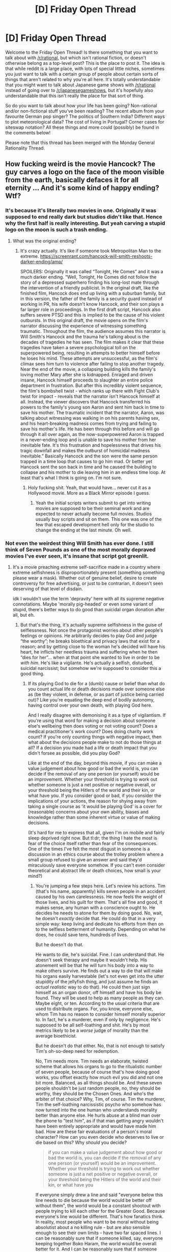 #+TITLE: [D] Friday Open Thread

* [D] Friday Open Thread
:PROPERTIES:
:Author: AutoModerator
:Score: 19
:DateUnix: 1609513211.0
:DateShort: 2021-Jan-01
:END:
Welcome to the Friday Open Thread! Is there something that you want to talk about with [[/r/rational]], but which isn't rational fiction, or doesn't otherwise belong as a top-level post? This is the place to post it. The idea is that while reddit is a large place, with lots of special little niches, sometimes you just want to talk with a certain group of people about certain sorts of things that aren't related to why you're all here. It's totally understandable that you might want to talk about Japanese game shows with [[/r/rational]] instead of going over to [[/r/japanesegameshows]], but it's hopefully also understandable that this isn't really the place for that sort of thing.

So do you want to talk about how your life has been going? Non-rational and/or non-fictional stuff you've been reading? The recent album from your favourite German pop singer? The politics of Southern India? Different ways to plot meteorological data? The cost of living in Portugal? Corner cases for siteswap notation? All these things and more could (possibly) be found in the comments below!

Please note that this thread has been merged with the Monday General Rationality Thread.


** How fucking weird is the movie Hancock? The guy carves a logo on the face of the moon visible from the earth, basically defaces it for all eternity ... And it's some kind of happy ending? Wtf?
:PROPERTIES:
:Author: GlueBoy
:Score: 16
:DateUnix: 1609523278.0
:DateShort: 2021-Jan-01
:END:

*** It's because it's literally two movies in one. Originally it was supposed to end really dark but studios didn't like that. Hence why the first half is really interesting. But yeah carving a stupid logo on the moon is such a trash ending.
:PROPERTIES:
:Author: DrMaridelMolotov
:Score: 10
:DateUnix: 1609533033.0
:DateShort: 2021-Jan-02
:END:

**** What was the original ending?
:PROPERTIES:
:Author: SimoneNonvelodico
:Score: 1
:DateUnix: 1609665964.0
:DateShort: 2021-Jan-03
:END:

***** It's crazy actually. It's like if someone took Metropolitan Man to the extreme. [[https://screenrant.com/hancock-will-smith-reshoots-darker-ending/amp/]]

SPOILERS: Originally it was called “Tonight, He Comes” and it was a much darker ending. “Well, Tonight, He Comes did not follow the story of a depressed superhero finding his long-lost mate through the intervention of a friendly publicist. In the original draft, like the finished film, Hancock does end up living with a suburban family, but in this version, the father of the family is a security guard instead of working in PR, his wife doesn't know Hancock, and their son plays a far larger role in proceedings. In the first draft script, Hancock also suffers severe PTSD and this is implied to be the cause of his violent outbursts. In this original draft, the movie opens on the film's narrator discussing the experience of witnessing something traumatic. Throughout the film, the audience assumes this narrator is Will Smith's Hancock and the trauma he's talking about is the decades of tragedies he has seen. The film makes it clear that these tragedies have taken a severe psychological toll on the superpowered being, resulting in attempts to better himself before he loses his mind. These attempts are unsuccessful, as the film's climax sees him turn to violence after failing to stop another tragedy. Near the end of the movie, a collapsing building kills the family's loving mother Mary after she is kidnapped. Enraged and driven insane, Hancock himself proceeds to slaughter an entire police department in frustration. But after this incredibly violent sequence, the film's bombshell twist - which ranks up there with Fight Club's twist for impact - reveals that the narrator isn't Hancock himself at all. Instead, the viewer discovers that Hancock transferred his powers to the family's young son Aaron and sent him back in time to save his mother. The traumatic incident that the narrator, Aaron, was talking about witnessing was walking in on his parents having sex, and his heart-breaking madness comes from trying and failing to save his mother's life. He has been through this before and will go through it all over again, as the now-superpowered Aaron is trapped in a never-ending loop and is unable to save his mother from her inevitable fate. It's this frustration and hopelessness that drives his tragic downfall and makes the outburst of homicidal madness inevitable.” Basically Hancock and the son were the same person trapped in a time loop that causes to go him mad. Or better yet Hancock sent the son back in time and he caused the building to collapse and his mother to die leaving him in an endless time loop. At least that's what I think is going on. I'm not sure.
:PROPERTIES:
:Author: DrMaridelMolotov
:Score: 7
:DateUnix: 1609666542.0
:DateShort: 2021-Jan-03
:END:

****** Holy fucking shit. Yeah, that would have... never cut it as a Hollywood movie. More as a Black Mirror episode I guess.
:PROPERTIES:
:Author: SimoneNonvelodico
:Score: 6
:DateUnix: 1609667466.0
:DateShort: 2021-Jan-03
:END:

******* Yeah the initial scripts writers submit to get into writing movies are supposed to be their seminal work and are expected to never actually become full movies. Studios usually buy scripts and sit on them. This one was one of the few that escaped development hell only for the studio to change the ending at the last minute. Oh well.
:PROPERTIES:
:Author: DrMaridelMolotov
:Score: 3
:DateUnix: 1609667690.0
:DateShort: 2021-Jan-03
:END:


*** Not even the weirdest thing Will Smith has ever done. I still think of Seven Pounds as one of the most morally depraved movies I've ever seen, it's insane that script got greenlit.
:PROPERTIES:
:Author: SimoneNonvelodico
:Score: 2
:DateUnix: 1609667537.0
:DateShort: 2021-Jan-03
:END:

**** It's a movie preaching extreme self-sacrifice made in a country where extreme selfishness is disproportionately present (something something please wear a mask). Whether out of genuine belief, desire to create controversy for free advertising, or just to be contrarian, it doesn't seen deserving of that level of disdain.

idk I wouldn't use the term 'depravity' here with all its supreme negative connotations. Maybe 'morally pig-headed' or even some variant of stupid, there's better ways to do good than suicidal organ donation after all, but eh.
:PROPERTIES:
:Author: gramineous
:Score: 1
:DateUnix: 1609741670.0
:DateShort: 2021-Jan-04
:END:

***** But that's the thing, it's actually supreme selfishness in the guise of selflessness. Not once the protagonist worries about other people's feelings or opinions. He arbitrarily decides to play God and judge “the worthy”; he breaks bioethical and privacy laws that exist for a reason; and by getting close to the woman he's decided will have his heart, he inflicts her needless trauma and suffering when he then “dies for her”... when at that point she wanted to live in order to be /with him/. He's like a vigilante. He's actually a selfish, disturbed, suicidal narcissist; but somehow we're supposed to consider this a good thing.
:PROPERTIES:
:Author: SimoneNonvelodico
:Score: 1
:DateUnix: 1609744185.0
:DateShort: 2021-Jan-04
:END:

****** If its playing God to die for a (dumb) cause or belief than what do you count actual life or death decisions made over someone else as (be they violent, in defense, or as part of justice being carried out)? Like you're equating the deep end of bodily autonomy, having control over your own death, with playing God here.

And I really disagree with demonising it as a type of vigilantism. If you're using that word for making a decision about someone else's wellbeing then does voting or not voting count? Does a medical practitioner's work count? Does doing charity work count? If you're only counting things with negative impact, then what about the decisions people make to not do those things at all? If a decision you made had a life or death impact that you didn't forsee as possible, did you play God?

Like at the end of the day, beyond this movie, if you can make a value judgement about how good or bad the world is, you can decide if the removal of any one person (or yourself) would be an improvement. Whether your threshold is trying to work out whether someone is just a net positive or negative overall, or your threshold being the Hitlers of the world and their kin, or what have you. If you consider good or bad, if you consider the implications of your actions, the reason for shying away from taking a single course as 'it would be playing God' is a cover for (reasonable) concerns about your own ability, biases and knowledge rather than some inherent virtue or value of making decisions.

(It's hard for me to express that all, given I'm on mobile and fairly sleep deprived right now. But tl:dr; the thing I hate the most is fear of the choice itself rather than fear of the consequences. One of the times I've felt the most disgust in someone is a discussion in an ethics course about the trolley problem where a small group refused to give an answer and said they'd miraculously save everyone somehow. If you can't even consider theoretical and abstract life or death choices, how small is your mind?)
:PROPERTIES:
:Author: gramineous
:Score: 1
:DateUnix: 1609750259.0
:DateShort: 2021-Jan-04
:END:

******* You're jumping a few steps here. Let's review his actions. Tim (that's his name, apparently) kills seven people in an accident caused by his own carelessness. He now feels the weight of those lives, and his guilt for them. That's all fine and good, it makes sense, any human with a conscience ought to. He decides he needs to atone for them by doing good. No, wait, he doesn't /exactly/ decide that. He could do that in a very simple way: keep living and dedicate his efforts from then on to the selfless betterment of humanity. Depending on what he does, he could save tens, hundreds of lives.

But he doesn't do that.

He wants to die, he's suicidal. Fine. I can understand that. He doesn't seek therapy and maybe it wouldn't help. His atonement will be that he will turn his body into a way to make others survive. He finds out a way to die that will make his organs easily harvestable (let's not even get into the utter stupidity of the jellyfish thing, and just assume he finds an /actual realistic/ way to do that). He could then just sign himself as an organ donor, off himself and have his body be found. They will be used to help as many people as they can. Maybe eight, or ten. According to the usual criteria that are used to distribute organs. For, you know, everyone else, whom Tim has no reason to consider himself morally superior to. In fact, he's a murderer, even if only by negligence. He's supposed to be all self-loathing and shit. He's by most metrics likely to be a /worse/ judge of morality than the average bioethicist.

But he doesn't do that either. No, that is not enough to satisfy Tim's oh-so-deep need for redemption.

No, Tim needs more. Tim needs an elaborate, twisted scheme that allows his organs to go to the ritualistic number of seven people, because of course that's how doing good works, you offset exactly how much evil you did and not one bit more. Balanced, as all things should be. And these seven people shouldn't be just random people, no, they should be worthy, they should be the Chosen Ones. And who's the arbiter of that choice? Why, Tim, of course. Tim the murderer, Tim the self-loathing narcissistic psycho who somehow has now turned into the one human who understands morality better than anyone else. He hurls abuse at a blind man over the phone to "test him", as if that man getting angry wouldn't have been entirely appropriate and would have made him bad. How are these fair evaluations of a person's moral character? How can you even decide who deserves to live or die based on this? Why /should/ you decide?

#+begin_quote
  if you can make a value judgement about how good or bad the world is, you can decide if the removal of any one person (or yourself) would be an improvement. Whether your threshold is trying to work out whether someone is just a net positive or negative overall, or your threshold being the Hitlers of the world and their kin, or what have you
#+end_quote

If everyone simply drew a line and said "everyone below this line needs to die because the world would be better off without them", the world would be a constant shootout with people trying to kill each other for the Greater Good. Because everyone's line would be different. That's how fanatics think. In reality, most people who want to be moral without being absolutist about a no killing rule - but are also sensible enough to see their own limits - have two far spaced lines. I can be reasonably sure that if someone killed, say, everyone keeping together Boko Haram, the world would be overall better for it. And I can be reasonably sure that if someone killed Gino Strada (war doctor who helps refugees etc., first name that came to my mind), the world would be overall worse. But in between there's a big, big bunch of people who qualify for "does not compute". The world is a complex system and you can't split everything so clearly in good and bad, or foresee all consequences of an action. You do good to someone, you do bad to someone else. And it takes a whole lot of good to offset and justify the act of killing itself (which isn't just the taking of a life; killing can lower the bar for /more/ killing, and depending on the context, it can set off a chain reaction which then leads to much greater loss of life).

So, conversely, who's Tim to decide who deserves to live more? No one. His choices will still be little more than random. Maybe the guy he thought was an asshole was just having a bad day, and the guy he thought was a saint is actually a clever psychopath who projects a very well studied image. Tim can't know, because Tim isn't a psychologist, isn't an ethicist, isn't even an especially moral person, Tim is a disturbed megalomaniac who committed manslaughter and is now having a very elaborated narcissistic episode, and lacks the self reflection and awareness to realise that. Seven Pounds is a horror movie.
:PROPERTIES:
:Author: SimoneNonvelodico
:Score: 2
:DateUnix: 1609762033.0
:DateShort: 2021-Jan-04
:END:

******** (should probably clarify I agree with your points about killing and chain reactions and lowering the bar and all)

I think the difference of opinion here on my side kinda comes down to that the decisions don't seem anything particularly special? Like jury formation, selection, power, etc. is an example of people having much more power than their knowledge justifies. As is the case for large swathes of politicians and law enforcement.

I don't see Seven Pounds as a horror movie because I'm inured to a story that's a microcosm of larger issues. A big chunk of my stance comes from a life filled with bullshit though, so I guess this is playing a big part in the difference of opinions.

(also I kinda disagree with calling it a horror movie when the main character's actions seem arguably net positive to me, especially compared to if he decided to handle his depression and suicidal tendencies with any number of 'immediate solutions' instead)

(also also self-sacrifice being presented as a virtue ain't out of left field given the broad strokes of a bunch of religions in America. Dude deciding on that path seems less like extreme narcissism if that's taken into consideration)
:PROPERTIES:
:Author: gramineous
:Score: 2
:DateUnix: 1609765180.0
:DateShort: 2021-Jan-04
:END:

********* u/SimoneNonvelodico:
#+begin_quote
  Like jury formation, selection, power, etc. is an example of people having much more power than their knowledge justifies.
#+end_quote

We can argue about the ethics of those things (juries seem dumb to me), but one wrong thing doesn't make another one right. When it comes to organ donations, we have in place systems to keep donors and receivers anonymous and unknown to each other, and to decide priorities based on simple need and life expectancy, not perceived moral worth. I think that is a lot fairer than what Tim does. Breaking laws to go beyond it is Tim saying "no, I know better than literally the rest of society, I will donate my organs but only on /my/ terms". Why did he have to pick seven especially good people anyway? He doesn't know what the people he killed were like. Maybe some were assholes too.

#+begin_quote
  I don't see Seven Pounds as a horror movie because I'm inured to a story that's a microcosm of larger issues. A big chunk of my stance comes from a life filled with bullshit though, so I guess this is playing a big part in the difference of opinions.
#+end_quote

Something that I haven't even gotten into however is Tim's biggest, worst action. His behaviour towards Emily. In order to evaluate her, he gets close to her. He /knows/ what he wants to do. But he doesn't restrain himself. He gets close, and they fall in love, and she now loves him and dreams of a life with him. And at the height of it... he goes and kills himself, and has her receive his heart, and now she has to live both with the pain of having lost the one she loved and the knowledge he lied to her, and manipulated her, and did it all purportedly /for her own good/, all without giving her any agency or say in the matter. She could have said "no, I want to live with you, so don't leave me, I'll hope that another heart arrives and if it doesn't then I want you to be there for me when I die". He doesn't ask. He's too self-absorbed in deciding what is good for others, he doesn't take into account their opinion. What he does is like... textbook narcissistic abuse on a grandiose scale. The fact that he dies for it doesn't really excuse him. He /wanted/ to die. It always was about him getting what he wanted. He just coated his suicide in the guise of a selfless act for the sake of making himself feel good. Yes, some good comes out of it, but a lot more good and a lot less suffering could have come out of it if he wasn't so hell bent on making it all some sort of twisted human sacrifice ritual.
:PROPERTIES:
:Author: SimoneNonvelodico
:Score: 1
:DateUnix: 1609766291.0
:DateShort: 2021-Jan-04
:END:


** Did we all see the Boston Dynamics robots dancing?

[[https://www.youtube.com/watch?v=fn3KWM1kuAw]]

Looks uncanny, almost like stop-motion.
:PROPERTIES:
:Author: ElizabethRobinThales
:Score: 15
:DateUnix: 1609518858.0
:DateShort: 2021-Jan-01
:END:

*** What looks uncanny about it, at least to me, is how balanced they are. Being that balanced while dancing solo jazz is a skill that take a lot of practice to learn, and is often eschewed in favor of styling. Seeing a dance with near perfect balance, where the limited flair is also balanced in is mildly unsettling. The choreography is fun though.
:PROPERTIES:
:Author: over_who
:Score: 11
:DateUnix: 1609520036.0
:DateShort: 2021-Jan-01
:END:

**** To me I think it's the lack of "momentum" -- the robots' movements have very high jerk, and coupled with their high precision, deviate quite a bit from human dancers' more swoopy, swaying, smoothly accelerating movements.
:PROPERTIES:
:Author: --MCMC--
:Score: 9
:DateUnix: 1609530791.0
:DateShort: 2021-Jan-01
:END:

***** Both of these explainations are good: unnatural balance and jerky/precise movements. Humans naturally move their center of balance around much more and usually value smooth movement, but they're never perfect. I think the balance is the most unerving, they don't move through unbalanced phases like we do all the time.

I couldn't stop thinking about the poor souls who had to put in a huge amount of work to make a robot dance video. I doubt that was in their job description.
:PROPERTIES:
:Author: RetardedWabbit
:Score: 5
:DateUnix: 1609552718.0
:DateShort: 2021-Jan-02
:END:


**** The "dog" bot messes with ne the most. It looks so thin and compact to be that large and move like it does.
:PROPERTIES:
:Author: Pirellan
:Score: 4
:DateUnix: 1609541872.0
:DateShort: 2021-Jan-02
:END:


** Just watched the show "Queen's Gambit" these last couple weeks, which I quite enjoyed! All about a young woman struggling to rise to the top of the competitive chess world while struggling with interpersonal relationships and substance abuse problems. Especially liked the (rare, for Western media) positive portrayal of Russian people and culture -- the Americans were all alcoholics in this one, for a change! lol

~*/Minor Spoilers Below/*~

One thing that struck me, though, that doesn't seem to be a very popular topic of discussion on the [[/r/queensgambit]] subreddit, is how devoting one's life and talents to playing children's +card+ board games is always seen as a worthwhile way to spend one's time, relative to, say, working in pure maths or physics research, or some other "productive intellectual pursuit". Beth Harmon in the first episode is shown to effortlessly excel in school, especially in more theoretical subjects (i.e. math), and takes to chess initially after trivially acing some academic test in demonstrable mismatch between her abilities and those of her peers. Her failure to become the next Turing or Euler or whoever is not shown as a tragedy -- indeed, it's never remarked upon at all. Except maybe in how her mother's mental illness led her to attempt murder-suicide, instead of capitalizing upon whatever talents enabled her to achieve a Math PhD from Cornell, and also when Beth is shown to ask another chess player what his intentions are after becoming King of Games.

Anyone feel the same? (I remember participating in a similar discussion on this subject 5-10 years ago here -- iirc, it was in reference to the Paul Murphy quote "The ability to play chess is the sign of a gentleman. The ability to play chess well is the sign of a wasted life." Curious if sentiment's changed since). Is playing chess not actually a squandering of one's talents, in the same way that, say, playing Starcraft is? (obviously a life you enjoy is a life well-lived blah blah blah you know what I mean). At least when Lex Luthor [[https://i.imgur.com/Mg4w7uA.jpeg][plays exhibition matches]] he only does so in between other useful things, like plotting world domination or something. And would chess prodigies even make math or science prodigies, otherwise? It sounds like [[https://www.sciencedirect.com/science/article/abs/pii/S0160289616301593]["cognitive ability" underpins]] both, but is the relationship tightly coupled enough that any given individual would find themselves in both tails with sufficiently high probability? Am I too far up my own asshole? What do y'all think?
:PROPERTIES:
:Author: --MCMC--
:Score: 11
:DateUnix: 1609525306.0
:DateShort: 2021-Jan-01
:END:

*** I think in /Queen's Gambit/, and in other works, a lot of what underpins the narrative is the joy of playing the game, and the emergent beauty that it sometimes has. /Queen's Gambit/ doesn't go very far into actual chess, seeing as actually explaining tactics to a layman is quite hard, especially without having enough room to breathe, but I think you do get the sense of it as that to the people involved. There's joy in clean, precise lines of play, or brilliant insights, and the fact that it's ultimately meaningless expect as a matter of competition is kind of immaterial.

Pure mathematics has some of that too, but it's harder to show on the screen, and perhaps less easy to identify with. Playing games is easy to identify with, because it's something that almost everyone has done, and some of the "deeper" feelings are accessible even to novices. I'm not good at chess (rated like 900), but I still get that nice feeling of accomplishment when something falls into place.

And yes, I would agree that this is in some sense "wasteful". Especially with chess, all you leave behind are games that you played, recorded for posterity, and it's not quite like a different pursuit where people can build off of it, or take their own joy in consuming and integrating what you've made. (This isn't /quite/ true, because high-level chess players learn a lot from old games, and chess theory develops, and there /is/ joy to be had from replaying and analyzing exceptional games, but IMO this pales in comparison to the utility of something like an old painting or an old book.)

I guess I would caution against going too far into utilitarian calculation that doesn't take into account the utilitarian benefits of play, and of the happiness that can be had from watching and enjoying high-level experts at fields that are specifically selected for being stimulating in particular ways that /aren't/ necessarily "helpful" to anyone in a more concrete way. It's just harder to evaluate the utility.
:PROPERTIES:
:Author: alexanderwales
:Score: 9
:DateUnix: 1609528877.0
:DateShort: 2021-Jan-01
:END:

**** u/ansible:
#+begin_quote
  ... but I still get that nice feeling of accomplishment when something falls into place.
#+end_quote

I do this with video games. I've put in a whole bunch of hours into Divinity: Original Sin 1 and 2, and have yet to complete either even once. I enjoy tinkering around with party composition, figuring out which spells and skills work in what combinations.

I spend a lot of time optimizing things, probably too much.
:PROPERTIES:
:Author: ansible
:Score: 4
:DateUnix: 1609534595.0
:DateShort: 2021-Jan-02
:END:

***** You might hate me for telling you of this, but I play Path of Exile to scratch that same itch. Started playing about 9 years ago now, I go back every few months.
:PROPERTIES:
:Author: gramineous
:Score: 1
:DateUnix: 1609642899.0
:DateShort: 2021-Jan-03
:END:

****** I used to play it a little bit, but my faves in that action RPG category are Diablo 2, and Torchlight 1 & 2. Didn't hear good things ab out D3 when it came out, and similarly haven't heard good things about T3 released recently.
:PROPERTIES:
:Author: ansible
:Score: 2
:DateUnix: 1609682103.0
:DateShort: 2021-Jan-03
:END:


*** Humans are hardwired to compete for status. Once the basic necessities are cared for, chess and other games are a good way to satisfy that demand. Of course we aren't yet at that point as a society, so until then it is not a productive avenue.

Have I mentioned I hold a speedrun record in dungeon crawl stone soup?
:PROPERTIES:
:Author: SvalbardCaretaker
:Score: 8
:DateUnix: 1609530025.0
:DateShort: 2021-Jan-01
:END:

**** u/fassina2:
#+begin_quote
  Have I mentioned I hold a speedrun record in dungeon crawl stone soup?
#+end_quote

Respect.
:PROPERTIES:
:Author: fassina2
:Score: 3
:DateUnix: 1609535528.0
:DateShort: 2021-Jan-02
:END:

***** Thanks! Current Octopode record stands at 00:48:49 with this run:

[[http://crawl.develz.org/morgues/git/svalbard/morgue-svalbard-20200509-150100.txt]]
:PROPERTIES:
:Author: SvalbardCaretaker
:Score: 4
:DateUnix: 1609535808.0
:DateShort: 2021-Jan-02
:END:

****** Huge respect for Octopode record. Also, that demon whip is insane.
:PROPERTIES:
:Author: eleves11
:Score: 2
:DateUnix: 1609543569.0
:DateShort: 2021-Jan-02
:END:


**** u/SimoneNonvelodico:
#+begin_quote
  Have I mentioned I hold a speedrun record in dungeon crawl stone soup?
#+end_quote

Queen's Gambit but it's for obscure ascii art rogue likes.
:PROPERTIES:
:Author: SimoneNonvelodico
:Score: 2
:DateUnix: 1609665797.0
:DateShort: 2021-Jan-03
:END:

***** If you write it, I'll read it!
:PROPERTIES:
:Author: SvalbardCaretaker
:Score: 2
:DateUnix: 1609679212.0
:DateShort: 2021-Jan-03
:END:

****** I don't think I have a deep enough knowledge of obscure ascii art rogue likes to do that! I've played Stone Soup but never managed to finish a single run. Also TOME, and more recently Caves of Qud, if we're talking really hard, traditional style stuff, and never finished any of those either. I like roguelikes, I just suck at them.
:PROPERTIES:
:Author: SimoneNonvelodico
:Score: 2
:DateUnix: 1609684093.0
:DateShort: 2021-Jan-03
:END:


*** I've heard of Queen's Gambit, wasn't convinced and still not quite convinced it's worth watching, despite I'm a longtime chess player, good enough that I could make a living off of it and become an FM.

It struck me as woke-bait and I anticipated that it'd probably be mediocre while still hitting a handful of milestones meant for broad appeal. There's not much profit in portraying chess or competitive chess authentically or at least without a lot of extraneous content.

Bits and pieces of what I've heard about it suggest I may have underestimated it a bit, but despite having a passion for chess, I have little desire to watch it and a broad disgust with being associated with Netflix, even in spirit.

Answering what you brought up, your average chess prodigy is a combination of someone who was immersed in the chess world from an early age and someone who is a savant in a handful of cognitive skills that lend very well to chess.

Professional chess is psychologically draining both on and off the board. The people who can withstand the stress enough to make it a career are often either twisted enough on some level that the world of chess is one of the only places they can thrive, so they go all in, or are all-around ordered enough individuals that they can see a bigger picture while still having the self-mastery to be successful. I consider myself in the latter category.

I'm not a savant or the result of someone pushed into the sport. Chess was a side hobby before I decided it was what I wanted to do as a job to provide the revenue to do other things I enjoy doing. That doesn't mean I don't like chess a lot, but I'm not a prodigy and it's not my life.

I suspect that I'd have done a lot more if I made chess into an end unto itself. I suspect I could've contributed to the world even more if I pursued something in STEM. I'm self-taught in mathematics and various other fields enough that I can read works about them at roughly postgraduate levels. That being said my goal was never to fit into the world in that way. That's a whole different rant on its own, but the contributions I chose to make are more abstract.
:PROPERTIES:
:Author: Sagnaskemtan
:Score: 8
:DateUnix: 1609528714.0
:DateShort: 2021-Jan-01
:END:

**** u/TridentTine:
#+begin_quote
  It struck me as woke-bait and I anticipated that it'd probably be mediocre while still hitting a handful of milestones meant for broad appeal.
#+end_quote

I would describe it as a chess-themed generic drama. Reasonably entertaining & watchable, but otherwise forgettable. I didn't notice any "woke-bait."
:PROPERTIES:
:Author: TridentTine
:Score: 6
:DateUnix: 1609544061.0
:DateShort: 2021-Jan-02
:END:


**** u/SimoneNonvelodico:
#+begin_quote
  It struck me as woke-bait
#+end_quote

Not at all, if anything I've seen people complain that the show didn't feature almost any sexism and never focused much on social aspects. Just chess.
:PROPERTIES:
:Author: SimoneNonvelodico
:Score: 1
:DateUnix: 1609665937.0
:DateShort: 2021-Jan-03
:END:


*** I've watched it and I must say the story is so cliché, and cookie cutter. You can see the beats coming from a mile away.

​

We start with an orphan, she lives in an orphanage, gets a mentor. Her talent is discovered. Gets adopted and has her first real fight. Finds a way to get money. Continues to win so that the crash that's coming in the middle for tension is bigger. Crash comes. Training arc. MC wins..

​

I thought he'd do something interesting in the end, or have some theme. But all we get is what we knew would happen, and a generic 'Drugs are bad, hmm ok'.

​

The music and cinematography carry the show there, but the plot and storyline are imho a tad simple. It feels like an average power fantasy webnovel, but set irl.
:PROPERTIES:
:Author: fassina2
:Score: 1
:DateUnix: 1609617207.0
:DateShort: 2021-Jan-02
:END:

**** The various, uh, ‘personalities' (with unique mannerisms, styles of dress, etc.) featured in all the tournaments did remind me of an anime's colorful cast of competitors! I do agree that it was pretty tropey, but I think cookie cutter narratives & character arcs work well for a reason, and otherwise enjoyed the acting and cinematography etc. as you say :]
:PROPERTIES:
:Author: --MCMC--
:Score: 3
:DateUnix: 1609618580.0
:DateShort: 2021-Jan-02
:END:


**** It's totally a shonen sports anime, just IRL. I liked it for what it is, but it's no more complex than that (heck, Hikaru no Go had a lot more sophisticated emotional beats).
:PROPERTIES:
:Author: SimoneNonvelodico
:Score: 1
:DateUnix: 1609665441.0
:DateShort: 2021-Jan-03
:END:

***** Yep but aimed at a western female target audience, that likely never experienced anything similar. Which I suppose it's one of the reasons it's so highly rated on imdb.
:PROPERTIES:
:Author: fassina2
:Score: 1
:DateUnix: 1609669881.0
:DateShort: 2021-Jan-03
:END:

****** Not entirely correct, IMHO. First, there's plenty of western female audience that has experienced something similar - the weeb part of it, that is. Second, it's hardly targeted only at women, or did you miss the part where the main actress is kinda really hot and is always framed in a way to make sure we never forget it? If anything it's sort of the reverse of the usual shonen sports manga - whereas those tend to give an outlet for self insert to men and lots of steamy shirtlessness and bromance with gay subtext to women, this one was exactly the other way around, with a protagonist women could identify with and plenty of fanservice for men.

It's more that it reached out to the sort of mainstream audience that would dismiss anime as "cartoons" and not give them a chance, by offering a very similar kind of story and payoff in a format that appeared more "serious" and thus credible, easy to recommend to friends, and so on.
:PROPERTIES:
:Author: SimoneNonvelodico
:Score: 2
:DateUnix: 1609673056.0
:DateShort: 2021-Jan-03
:END:

******* While the MC is 'attractive' she is definitely in the category of 'attractive but not enough that it inherently annoys average people of that gender', which is what actors and actresses in general tend to be if they are main characters.

They need to be likeable to average people, so not attractive enough that it annoys them.

From personal taste and general understanding of how men tastes work I can tell you that MC isn't hot. She's beautiful sure, I doubt many men would say otherwise but you'd be hard pressed to find one that calls her hot, or sexually appealing in general.

I mentioned the series to a couple friends and their reaction was, 'oh my gf is watching that', and 'who recommended that to you? that's more of a women show.' None were that enthused or particularly interested in watching it, so at least from my experience the target audience is clearly mostly women.
:PROPERTIES:
:Author: fassina2
:Score: 2
:DateUnix: 1609688705.0
:DateShort: 2021-Jan-03
:END:

******** Bubble stuff, I saw plenty of men appreciating her. I don't think people who are "too attractive" annoy anyone, it's more that if they're blatantly used /only/ for the purpose of racking up sexy points anyone who's not interested in them sexually (aka: heterosexual people of the opposite sex, homosexual of the same, and bisexual of either) is not interested at all. But this is not the case here, she's attractive but she's also a good actress and there was more to her character than simply being a pretty face. But if anything I've even seen a lot of criticism aimed at the show for glamourizing Beth too much even when she was at rock bottom, or for being too male gaze-y. So.
:PROPERTIES:
:Author: SimoneNonvelodico
:Score: 2
:DateUnix: 1609688949.0
:DateShort: 2021-Jan-03
:END:

********* A large percentage of people are annoyed by overly attractive people that dress well irl. It's blatant and happens very often. They rationalize it and use different words for it to not seem shallow but it is a thing that happens..

It's one of the reasons why main actors in superhero and other action movies and shows aren't the most handsome men available. Same thing for main actresses in romcoms. They are attractive sure, but they are not attractive enough to annoy their target audiences.

#+begin_quote
  But if anything I've even seen a lot of criticism aimed at the show for glamourizing Beth too much even when she was at rock bottom, or for being too male gaze-y.

  I saw plenty of men appreciating her.
#+end_quote

I'd be interested if the people that brought that up were men. And in what context those men were appreciating her.. For instance having your gf ask if they think beth is beautiful / pretty, most men would reply yes very. But that doesn't necessarily mean they'd follow her instagram.. Know what I mean ?

She has traits women think are very attractive like a very even, pale white skin. But men don't rate that very highly, we are attracted to health because evolutionarily that's more conductive to having big healthy babies and an easier pregnancy. Pale skin doesn't exactly signals good health. But then again maybe she's really hot to very pasty men with Scottish ancestry ?
:PROPERTIES:
:Author: fassina2
:Score: 2
:DateUnix: 1609698190.0
:DateShort: 2021-Jan-03
:END:

********** u/SimoneNonvelodico:
#+begin_quote
  I'd be interested if the people that brought that up were men.
#+end_quote

They absolutely were. And some of the comments weren't the sort you'd make in front of your girlfriend, unless she's pretty open minded. If you know what I mean.

#+begin_quote
  But men don't rate that very highly, we are attracted to health because evolutionarily that's more conductive to having big healthy babies and an easier pregnancy. Pale skin doesn't exactly signals good health. But then again maybe she's really hot to very pasty men with Scottish ancestry ?
#+end_quote

Oh, come on, culture easily trumps all that. In practice, at any time in history, we're attracted by whatever is a sign of being wealthy. It used to be being pale and plump, now it's more often being tan and thin. Same difference. And yes, she's quite fair skinned, but it's not like that's such a turnoff on its own. Another huge factor is difference and variety - men who see dark haired women all day might like blondes, and vice versa. Anyway, the series had its appeal for male audiences too, though I'd be interested in seeing audience stats. I think your personal bubble might just have that specific slant. Frankly it sounds a lot like it'd have to be men who are really super invested on appearing hypermasculine all the time who would call it "a women's show". I've never heard it called that once.
:PROPERTIES:
:Author: SimoneNonvelodico
:Score: 2
:DateUnix: 1609702012.0
:DateShort: 2021-Jan-03
:END:

*********** u/fassina2:
#+begin_quote
  It used to be being pale and plump
#+end_quote

That was one specific period, the exception rather than the rule. If you assume evolution influences physical attraction most men are attracted to what we can assume fertile women looked like for most of our evolutionary history. i.e Tan, lean and in shape.. Similarly for women but with some differences like a lower importance of fertility and a higher focus on status and providing capacity.

Hair color preferences, are a bit weird for instance natural blond hair was rare for adults even in northern europe, but it was relatively more common for teens. Meaning men who in general prefer to date younger saw it as a desirable trait, but women who in general prefer to date older tended to like dark hair better..

It's also where the general view that blond women tend to not be very bright comes from. Before hair dyes, blond women were for the most part teenagers.

#+begin_quote
  Frankly it sounds a lot like it'd have to be men who are really super invested on appearing hypermasculine all the time who would call it "a women's show". I've never heard it called that once.
#+end_quote

It might be surprising but a very large percentage of men will not consume a story where the main character isn't a man given the choice. And no it's not just the far right, or hyper masculine dudes. This is a known thing, like female authors, although that's slowly changing. Studios know that if they make a female main character they'll sell less.
:PROPERTIES:
:Author: fassina2
:Score: 1
:DateUnix: 1609705523.0
:DateShort: 2021-Jan-03
:END:

************ I don't think it's such a large percentage at all. Besides, it's a TV show about a chess champion. Most of those types would consider it a boring story for geeks even if the protagonist was a man.
:PROPERTIES:
:Author: SimoneNonvelodico
:Score: 1
:DateUnix: 1609708779.0
:DateShort: 2021-Jan-04
:END:

************* Depends what you define as large. I'd say anywhere between 15 to 30% of men won't do it, it may be even higher in some cultures..
:PROPERTIES:
:Author: fassina2
:Score: 1
:DateUnix: 1609713488.0
:DateShort: 2021-Jan-04
:END:


*** I mean, she likes chess though. In another story she might have met a janitor who was into theoretical physics and taken that path, but this isn't it. I would be wary of portray it as “a tragedy” - people have also their own preferences, they're not just tools to advance society. It would be a tragedy if she both failed to live up to her potential and suffered from it. Besides, for all we know she might have been just a decently good physicist instead of a world class chess player.
:PROPERTIES:
:Author: SimoneNonvelodico
:Score: 1
:DateUnix: 1609665717.0
:DateShort: 2021-Jan-03
:END:


*** I feel the opposite way. For any game/hobby for the top few most talented people in the world to not pursue it seems like such a waste to me. Even if it's a silly game it's just a few people out of the billions in the world.

I guess the difference is that I don't think talent in specific games transfer much at all. Top chess players don't seem to have exceptionally high IQs.
:PROPERTIES:
:Author: iemfi
:Score: 1
:DateUnix: 1609791245.0
:DateShort: 2021-Jan-04
:END:


** Look at this awesome-ass bird:

[[https://cdn.download.ams.birds.cornell.edu/api/v1/asset/219609271/1800]]
:PROPERTIES:
:Author: ElizabethRobinThales
:Score: 8
:DateUnix: 1609539526.0
:DateShort: 2021-Jan-02
:END:

*** That's an awesome shade of purple. I'd love it if us men looked good in colorful stuff like that. If we did I'd rock it all the time. Emerald, this purple, and some other shades look so cool. Sadly it's really hard to pull off.

​

Although after looking around for a bit I found [[https://traditionalindianclothes.weebly.com/uploads/4/9/3/0/49306539/8672439_orig.jpg][this one]]. It has the proper combination of looking sharp, manly and cool.

​

Maybe these if they put a sash at their true waist not hips, so it looks sharper: [[https://ik.imagekit.io/ldqsn9vvwgg/images/1596948.jpg][1]], [[https://ik.imagekit.io/ldqsn9vvwgg/images-large/502855.jpg][2]] or [[https://i.pinimg.com/736x/34/10/10/341010155084697b6de3bc652f12685a--wedding-sherwani-maroon-color.jpg][3]].. Damn these Indians dudes can [[https://external-content.duckduckgo.com/iu/?u=https%3A%2F%2Ftse2.mm.bing.net%2Fth%3Fid%3DOIP.VFKAo0-7EGvtj8H02GK9cAHaLH%26pid%3DApi&f=1][look cool]] in silk.. If I had infinite money I'd have some of these made just to walk around the house, or for Halloween or something.

​

([[https://i.imgur.com/jZmgXrZ.jpg][here's]] a scuffed photoshop edit I made of img 2 with a sash added. Looks cooler imho).
:PROPERTIES:
:Author: fassina2
:Score: 3
:DateUnix: 1609546926.0
:DateShort: 2021-Jan-02
:END:

**** u/ElizabethRobinThales:
#+begin_quote
  I'd love it if us men looked good in colorful stuff like that.
#+end_quote

Who says we don't? Wear what you want, bruh.

Even a ten dollar shirt from Walmart will look good if you have it tailored. I've never personally taken that step, but I've been aware for a while now that everything looks better on models when they take the pictures for advertising because they have the clothes all pinned up in the back for a temporary tailoring.

[[https://fitbottomedgirls.com/2012/07/so-thats-why-clothes-dont-fit-the-way-they-look-in-a-catalog/]]

Even in person at a store, the mannequins usually have the shirts pinned together in the back so it looks like it fits better than it does.

[[https://www.reddit.com/r/changemyview/comments/2eq41t/cmv_clothing_retailers_should_not_be_allowed_to/]]

If you or I wore the stuff in the pictures you linked, we wouldn't look that good.

I'm not sure how all that relates back to "wear what you want, bruh," but I've typed it now so there it is.
:PROPERTIES:
:Author: ElizabethRobinThales
:Score: 5
:DateUnix: 1609550493.0
:DateShort: 2021-Jan-02
:END:

***** I was looking at pictures from models, posing with the colorful clothing meant to sell stuff, and 95% of them couldn't pull it off imho.

​

There's also the fact that clothes are in general designed and made for fit people with good posture, not necessarily to average people. Which means most clothes don't look as good as they do in pictures from models as they do when we buy them.

​

PS. I'm not sure if you're a man or if you're trolling because of the way I phrased it, from your name I always assumed you were a woman but now I'm confused XD
:PROPERTIES:
:Author: fassina2
:Score: 2
:DateUnix: 1609552747.0
:DateShort: 2021-Jan-02
:END:

****** I'm a guy. I picked a woman's name for my pseudonym for writing fanfiction because JK Rowling picked a man's name (Robert Galbraith) for her pseudonym for writing action / suspense / whatever the hell she wrote. It seemed like a reasonable decision 6 years ago. ¯\_(ツ)_/¯
:PROPERTIES:
:Author: ElizabethRobinThales
:Score: 6
:DateUnix: 1609553574.0
:DateShort: 2021-Jan-02
:END:

******* Lol, reminds me of when I started writing fanfiction (in Italian) and knew absolutely nothing about the field, I never bothered specifying my gender and after a while I noticed curiously how everyone assumed I must be a girl because, well, /everyone else/ on that website was.
:PROPERTIES:
:Author: SimoneNonvelodico
:Score: 2
:DateUnix: 1609668772.0
:DateShort: 2021-Jan-03
:END:

******** Yep, that was the inspiration. Fanfiction is (at least stereotypically) predominately feminine in both authorship and readership. Rowling chose a man's name to market to a stereotypically masculine audience, so I figured I'd just do the same thing that she did.
:PROPERTIES:
:Author: ElizabethRobinThales
:Score: 1
:DateUnix: 1609724020.0
:DateShort: 2021-Jan-04
:END:


***** u/SimoneNonvelodico:
#+begin_quote
  Who says we don't? Wear what you want, bruh.
#+end_quote

I agree in principle, but in practice what I'd want probably doesn't exist, and reasonably many people can't exactly afford to be their own stylists and then get tailor-made clothes. I like men's cuts for clothes, I'd just enjoy if they weren't almost all so drab in color choices.

I'm less worried about the social judgement aspect. I've got the marked impression that in many circumstances you could push the envelope quite a bit as long as you're distinctly confident while doing it. People will either be too embarrassed, too polite or too stunned to say anything to your face, and the Emperor's New Clothing effect will benefit you. After a while, if you're not a pain in the butt for them for more practical reason, it'll likely just become filed as a quirk of yours, and it might if anything benefit you as you are now visually very distinctive and jump to people's mind more easily and draw their attention more.
:PROPERTIES:
:Author: SimoneNonvelodico
:Score: 2
:DateUnix: 1609668578.0
:DateShort: 2021-Jan-03
:END:


** It seems that the, "official" longest pieces of English literature by word count are fanfiction. [[https://www.fanfiction.net/s/12715870/1/The-Loud-House-Revamped][/The Loud House Revamped/]] is ongoing, has been around for more than two years, and currently stands at over 7.8 million words surpassing both [[https://www.fanfiction.net/s/10333897][/Ambience: A Fleet Symphony/]] (4.5 million) and [[https://www.fanfiction.net/s/4112682/1/The_Subspace_Emissarys_Worlds_Conquest][/The Subspace Emissary's Worlds Conquest/]] (4.1 million) by a wide margin.

For comparison, Worm is 1.6 mill. words, the Harry Potter series is 1.08 mill., HPMOR is 0.66 mill.

This would of course be excluding works which are nonsense, extremely obscure, blatantly just meant to be record-setters, and/or don't really count as a single work.

Some would demand that the standards be stricter, excluding serials, demanding that included stories be published by standards closer to the mainstream, etc.

I prefer quality over quantity when it comes to reading. At the same time, I burn through books very quickly, even when not on lockdown. One of my favorite series is /A Chronicle of Ancient Sunlight/ by Henry Williamson whose most known trait is its length (2.6 mill). Girth aside, it's not something that has broad appeal to a contemporary audience, even to rationalists, but I'd recommend it if you're interested in the early 20th century.

I haven't read any of the above mentioned fanfic aside from HPMOR, but I do end up reading a lot of it and other webfiction that floats above Sturgeon's Law to fulfill the potential that more mainstream media doesn't have the time, ability, or willingness to fulfill.

I often wonder about the truly niche series that exist, even more niche than genre-bending fanfic.
:PROPERTIES:
:Author: Camaraagati
:Score: 7
:DateUnix: 1609525656.0
:DateShort: 2021-Jan-01
:END:

*** I think that The Wandering Inn has probably surpassed that list at this point.
:PROPERTIES:
:Author: PastafarianGames
:Score: 4
:DateUnix: 1609561203.0
:DateShort: 2021-Jan-02
:END:

**** IIRC, it has close to or over 7 million words, and it is still ongoing.
:PROPERTIES:
:Author: duckorgies
:Score: 2
:DateUnix: 1609582330.0
:DateShort: 2021-Jan-02
:END:


*** It's kind of amazing how long fan fictions can grow if you just keep chaining one chapter after the other. I think that I tend to write pretty densely, and I still was surprised to find out that mine has long surpassed Moby Dick (a mere 200k words).
:PROPERTIES:
:Author: SimoneNonvelodico
:Score: 3
:DateUnix: 1609665265.0
:DateShort: 2021-Jan-03
:END:


** Happy (belated, for those in Oceania / East Asia) New Year, everyone! Hindsight is 2020, as they say, so I'm curious how y'all's years went in retrospect. What were your biggest success and failures? In what contexts would you have acted differently, given predictable foreknowledge of the outcome? Were you able to satisfy any New Year's Resolutions made one orbital period ago, and if so (or if not), what do you think was most instrumental there? (probs best to [[https://journals.sagepub.com/doi/full/10.1111/j.1467-9280.2009.02336.x][not share]] any current resolutions, ofc). How did this year's unique circumstances (e.g. the global pandemic) affect your lifts?
:PROPERTIES:
:Author: --MCMC--
:Score: 6
:DateUnix: 1609528162.0
:DateShort: 2021-Jan-01
:END:

*** My biggest success was maintaining my diet and exercise regimen. My biggest failure was that I wasn't able to do anything productive in terms of activism or political involvement in the entire year.
:PROPERTIES:
:Author: PastafarianGames
:Score: 5
:DateUnix: 1609561164.0
:DateShort: 2021-Jan-02
:END:


** Sorry, this rambles a bit...

After zipping through [[https://www.fanfiction.net/s/11115934/1/The-Shadow-of-Angmar][The Shadow of Angmar]] (Harry Potter is transported to Tolkein's Middle Earth), I think I'd like to live like the Elves.

Well, not exactly as an Elf or in Middle Earth, but more in tune with the environment and nature as they are. I've read LotR and such before, but it for whatever reason, really sunk in to me reading that fanfic just how appealing their lifestyle would be for me.

If we do see some sort of Rapture of the Nerds or otherwise solve some pressing problems with the environment and mortality, I'd probably choose to stay human for a while if that is feasible.

I'm envisioning an alternate version of the 20th century America. There's no plastic packaging and the disposable consumer lifestyle, everything is (or at least can be) recycled. Lots of towns and small cities that are more attuned to their environment. Walkable downtown areas that don't allow cars. Not on the level of Lothlorien, but more trees and a garden-like environ outside of the core. There's enough non-animal sources of complete protein that there is no need for factory farms, everyone is gladly vegan.

People living a long, long time, and developing their own skills and crafts and art.

I suppose I could deal with the occasional orc and goblin incursions, but I'd rather not see the long-term withering of lightness and culture by a formless and implacable evil like Morgoth or Sauron. Even with their defeat, the Forth Age of Middle Earth sounds fairly... meh.

Elves, The Culture, or something else... what would be your idyllic living look like?
:PROPERTIES:
:Author: ansible
:Score: 3
:DateUnix: 1609535849.0
:DateShort: 2021-Jan-02
:END:

*** I liked how The Shadow of Angmar started, but it sort of lost me after a half dozen chapters. Would you recommend trying it again?

In terms of fictional universes, I think I'd much rather be a citizen of the Culture than of some elven realm of Middle-earth -- if anything, the latter can be produced by the former if you ask a Mind nicely.

In the real world...I do like outdoorsy stuff (mostly walking), as well as more city-based flânerie, but I also like goofing around with computer-y stuff and hermithood. I think my ideal house would be if you modernized fallingwater's interior, transplanted it to the base of some waterfall in the Lauterbrunnen Valley, and put in high-speed rail to Zurich, while incidentally also transplanting Tokyo's downtown into one of its corner's. Alternatively, take [[https://www.telluriderealestatecorp.com/listing/38274/341-royer-lane-telluride-co-81435/?fbclid=IwAR2C62-7NmFEgTGLfR1O7Uuwc2mx56qHvkD0Ys1T_r4ruF7surDVEedoNWU][this house]] and chuck it into the mountains north of Vancouver, BC.

In this scenario I'd ofc be independently wealthy, and a small fleet of robots would take care of all household chores. Each morning I would wake up and (after consulting my partner over morning lattes, we'd) choose to either tend to personal (science / programming / altruistic) projects, or go on a long walk in the surrounding forests and hills. Once a week we'd invite a few friends over to play games and have fun conversations.
:PROPERTIES:
:Author: --MCMC--
:Score: 5
:DateUnix: 1609539858.0
:DateShort: 2021-Jan-02
:END:

**** I quite enjoyed it, tho it isn't finished and updates very slowly. But then Tolkien was my first love, and this guy does a good job of integrating with it.

What turned you off?
:PROPERTIES:
:Author: ketura
:Score: 3
:DateUnix: 1609573514.0
:DateShort: 2021-Jan-02
:END:

***** Possibly the issue with no wand for Harry. This gets resolved... eventually. Without it, Harry has a hard time in general. With a wand, his combat ability seems to match or exceed that of the other Istari. This is having a significant effect on the goblins and orcs, as the war is being brought to them early and more effectively.

Aside: What's amusing is that Harry seems to lack the meta-knowledge that cannon-Harry has regarding the LotR.
:PROPERTIES:
:Author: ansible
:Score: 1
:DateUnix: 1609586666.0
:DateShort: 2021-Jan-02
:END:


**** u/ansible:
#+begin_quote
  I liked how The Shadow of Angmar started, but it sort of lost me after a half dozen chapters. Would you recommend trying it again?
#+end_quote

I think it has been interesting so far. One of the major sticking points finally gets resolved a bit further in. Though at great cost.

Yeah, I'd still want some high tech, but not the disposable culture that currently surrounds it. Living near the mountains, with access to some city life would be grand.

Even in a high-tech, post-scarcity society, there's still plenty that is interesting out there. Like dark matter / energy, the possibilities with alien life, etc. I'd enjoy having enough time to study those sorts of things.
:PROPERTIES:
:Author: ansible
:Score: 2
:DateUnix: 1609585894.0
:DateShort: 2021-Jan-02
:END:


*** It has a lot appeal because it's what we evolved to like. We didn't evolve to live in cities where most people are lonely while surrounded by people.

​

We evolved to live in tightly knit groups of family and friends, who work with us but just enough work to maintain ourselves and our families rather than to stockpile. To travel and explore new places, share excess food with others because there's no refrigeration and that's technically food preservation because it means when we're hungry other will be more likely to share their food with us etc.

​

There's a lot of appeal to that way of life, it's technically heaven, specially if you remove the bad parts like disease, suffering and all.

​

(Just started on Heaven's River the new bobiverse book and so far a specie of alien seems to have chosen that scenario for themselves even though they possessed advanced tech).
:PROPERTIES:
:Author: fassina2
:Score: 4
:DateUnix: 1609542140.0
:DateShort: 2021-Jan-02
:END:


** What personality type from the Myers-Briggs framework are you? I'm interested in seeing similarities from this subreddit.

I predict people would be :

Introverts over Extroverts to be more into reading.

Writers of fiction would be Sensing over Intuitive- more likely to put rationalist ideas into actions, whereas readers would be Intuitive - enjoy making connections and ideas from reading fiction.

Thinking over feeling

Judging over Perceiving.

Personally I am ENTP but I'm very interested in discussion.

Link here [[https://www.16personalities.com]]
:PROPERTIES:
:Author: TheFlameTest2
:Score: 3
:DateUnix: 1609538066.0
:DateShort: 2021-Jan-02
:END:

*** For the first 5ish years after I first learned of the test long ago, I'd always get INFP.

Then after thinking something like "I'm just giving 'INFP answers', what if I try to approach it as if I didn't already know what the answers /'should'/ be," I started getting INFJ consistently for a while.

Then I came back to it years later and was getting INTP and INTJ. A few years ago I came back to it again and got ENTP and ENFP consistently for a period of time. I took it again for the first time in several years just now and got INFP.

[[https://www.vox.com/2014/7/15/5881947/myers-briggs-personality-test-meaningless][From Vox:]]

#+begin_quote
  If the test gives people such inaccurate results, why do so many still put stock in it? One reason is that the flattering, vague descriptions for many of the types have huge amounts of overlap --- so many people could fit into several of them.

  This is called the Forer effect, and is a technique long used by purveyors of astrology, fortune telling, and other sorts of pseudoscience to persuade people they have accurate information about them.
#+end_quote

It's a glorified horoscope.
:PROPERTIES:
:Author: ElizabethRobinThales
:Score: 10
:DateUnix: 1609551613.0
:DateShort: 2021-Jan-02
:END:

**** I mean, it's the kind of test where you need to answer sincerely... supposedly. I think that's more of a problem that would arise with any sort of test (potentially even a psychological examination by an expert): repeat it long enough, you learn how to game it. The Forer effect thing is a separate issue IMO, even if the test was legit it probably is more of a function of not wanting to give anyone a personality description that reads like "yeah, you're probably a self-absorbed, heartless psychopath, do humanity a favor and kill yourself".
:PROPERTIES:
:Author: SimoneNonvelodico
:Score: 2
:DateUnix: 1609668946.0
:DateShort: 2021-Jan-03
:END:


*** I haven't done a Myers-Briggs test in a long time but would be interested in pointers on personality tests. I have heard the Big Five personality trait test is the most scientifically accurate but haven't done enough research to compare it to anything else.
:PROPERTIES:
:Author: ErekKing
:Score: 5
:DateUnix: 1609541163.0
:DateShort: 2021-Jan-02
:END:


*** I pretty consistently get INTJ.
:PROPERTIES:
:Author: alexanderwales
:Score: 3
:DateUnix: 1609543327.0
:DateShort: 2021-Jan-02
:END:


*** I haven't taken the test in a long time and was never a big fan (no knocks against factor analysis, just don't like ad hoc discretization of continuous distributions, and iirc there were questions regarding the MBTI's validity?), but back in the day I'd always get INTJ.
:PROPERTIES:
:Author: --MCMC--
:Score: 3
:DateUnix: 1609543553.0
:DateShort: 2021-Jan-02
:END:

**** Yep it has little to no scientific backing. The only scientific approved personality test afaik is called the Big Five.
:PROPERTIES:
:Author: fassina2
:Score: 4
:DateUnix: 1609552988.0
:DateShort: 2021-Jan-02
:END:


**** Do you know more about the specific criticism of it, besides the obvious inaccuracies coming from discretisation? For example, are some of the four categories less defined than others? I've seen Myers-Briggs called “horoscope for people who want to sound smart” and frankly that seems a bit extreme, it's certainly not /random/ like star signs, but I‘d be curious about its specific known failings.
:PROPERTIES:
:Author: SimoneNonvelodico
:Score: 1
:DateUnix: 1609664558.0
:DateShort: 2021-Jan-03
:END:


*** ENTJ :( It's my natural personality but it sucks in a lot of circumstances.

Community wise we might see more E than you'd think, debating and consensus building would fall under extroversion. Not to mention that commenting probably correlates with extroversion.
:PROPERTIES:
:Author: RetardedWabbit
:Score: 2
:DateUnix: 1609551898.0
:DateShort: 2021-Jan-02
:END:


*** I just took it for the first time in a 2 years and got INFJ, which surprised me. I'd usually get INTJ or ENTJ depending on how extroverted I had been at the time.

Somewhere in along the way I'd jumped over from the "Analyst" grouping to the "Diplomat" grouping. The description for INFJ wasn't a very accurate description of me though. (Not that the meyers briggs is especially accurate anyways.)
:PROPERTIES:
:Author: Redditor76394
:Score: 2
:DateUnix: 1609574390.0
:DateShort: 2021-Jan-02
:END:


*** I got INTJ 2 times out of 3.
:PROPERTIES:
:Author: quinceedman
:Score: 1
:DateUnix: 1610216133.0
:DateShort: 2021-Jan-09
:END:


** Is rational fiction entirely unrealistic? As this pandemic has proven people behave entirely irrationally, thus every story with characters making illogical decisions is more realistic than most rational stories.
:PROPERTIES:
:Score: 3
:DateUnix: 1609534533.0
:DateShort: 2021-Jan-02
:END:

*** Any work that is written with every character using a roughly identical frame of reference are unrealistic.

However, people rarely make entirely irrational decisions, although they may be illogical from a strict sense.

Peer pressure, for example.

It can make people behave illogically in some sense. (Asch conformity experiments).

But is it entirely irrational to not want to defy the majority?

I think rational fictions where everyone is very logical is unrealistic. Rational fictions where people follow their own interests typically are quite realistic.
:PROPERTIES:
:Author: pldl
:Score: 10
:DateUnix: 1609557363.0
:DateShort: 2021-Jan-02
:END:


*** Rational fiction means treating people as having inner motives and thoughts. Even the stupider reactions to this pandemic aren't something out of nowhere: they're either the result of thinking from wrong information, of having goals different from the stated ones, or just giving in to fear and thus indulging in wishful thinking - very irrational, but something we know humans do all the time. It would be stupidly unrealistic to model the world as a system of fully rational, perfectly informed agents, sure.
:PROPERTIES:
:Author: SimoneNonvelodico
:Score: 5
:DateUnix: 1609664832.0
:DateShort: 2021-Jan-03
:END:


*** It isn't as simple as "they're just behaving irrationally". That's too simplistic a map of people. They're /playing different games/.

Why should a 20-year old follow any of the restrictions? Is it a good idea to be the first in line for a vaccine that was rushed? "I don't know, but I don't trust the people on TV who hate people like me, so I'll sit it out." "Everything I do is posturing in order to jockey for social position, and my vocal responses to the events of the last year reflects that".

People can be a lot more interesting if you let them be. They're all running different heuristics under bounded rationality, and a large part of what I enjoy in those pieces of rational fiction I've liked is the juxtaposition of the ways different people reason, even if they don't do it explicitly.
:PROPERTIES:
:Author: zorianteron
:Score: 4
:DateUnix: 1609709277.0
:DateShort: 2021-Jan-04
:END:


*** Hey, did you know? People are different from each other. Some behave more rationally than others.
:PROPERTIES:
:Author: Audere_of_the_Grey
:Score: 2
:DateUnix: 1609540876.0
:DateShort: 2021-Jan-02
:END:

**** That's true in real life, yes.

I'd agree that some rational stories are unrealistic. Some present a cast of characters that are all unfailingly articulate, literate, and above average intelligence.

Just for example, I love all of Wildbow's works, but I do notice that most of his characters (even the ones who are supposed to be dumb) are more articulate and reasonable than the people I know from similar walks of life in reality.
:PROPERTIES:
:Author: chiruochiba
:Score: 1
:DateUnix: 1609544565.0
:DateShort: 2021-Jan-02
:END:

***** There certainly are rational stories that prefer to have people acting as rational as possible and end up appearing more like robots than people, but I don't find that to be common in popular works. I don't think I agree with you on Wildbow's works, though I've only read Worm and Ward. Main characters sometimes act unreasonably and also interact with people who act unreasonably. The only explicitly “dumb” character I can think of is Rachel and I don't think she was particularly articulate.
:PROPERTIES:
:Author: plutonicHumanoid
:Score: 5
:DateUnix: 1609546860.0
:DateShort: 2021-Jan-02
:END:

****** The characters in Worm seem to be generally on the smart/capable side, but then again, they're superheroes and villains. I expect the really stupid ones wouldn't last much on the job.
:PROPERTIES:
:Author: SimoneNonvelodico
:Score: 3
:DateUnix: 1609664956.0
:DateShort: 2021-Jan-03
:END:


*** Fiction is inherently unrealistic. If we wanted the same shit we see in the world, we'd read nonfiction.

And people weren't that irrational in this pandemic.
:PROPERTIES:
:Author: whats-a-monad
:Score: 1
:DateUnix: 1609955564.0
:DateShort: 2021-Jan-06
:END:


** Ivermectin is highly effective for prevention and treatment of COVID-19

Meta-analysis [[https://ivmmeta.com/][here]].

Early treatment 87% improvement RR 0.13 [0.04‑0.40] p = 0.00052 Late treatment 48% improvement RR 0.52 [0.36‑0.74] p = 0.0003 Pre‑Exposure Prophylaxis 91% improvement RR 0.09 [0.03‑0.26] p < 0.0001 Post‑Exposure Prophylaxis 90% improvement RR 0.10 [0.06‑0.17] p < 0.0001

Note: maybe you should choose a drug without vitamin E (vitamins are actively harmful: [[https://www.overcomingbias.com/2010/10/supplements-kill.html][here]], [[https://jamanetwork.com/journals/jamainternalmedicine/fullarticle/1105975][here]].)

[[/u/EliezerYudkowsky][u/EliezerYudkowsky]] might be interested.
:PROPERTIES:
:Author: madeofperls
:Score: 0
:DateUnix: 1609530816.0
:DateShort: 2021-Jan-01
:END:

*** From their FAQ:

#+begin_quote
  *Why should we trust* [[/u/CovidAnalysis][u/CovidAnalysis]]*?*

  There is no need to. We provide organization and analysis, but all sources are public and you can easily verify everything. For the country-based analysis, all data is public and the analysis is simple to replicate. *We also note that many equally qualified experts report contradictory conclusions.* If you don't like our analysis, you can use our database to locate information you may have missed for your own research.
#+end_quote

I'd like to see these what those contradictory conclusions are before blindly trusting this website..

​

The same site states this if you click on HCQ at the top:

#+begin_quote
  Censored by Twitter - [[https://hcqtw.com/][Twitter version (data only, no conclusion)]]

  [[https://hcqmeta.com/][*HCQ is effective for COVID-19 when used early: meta analysis of 185 studies*]]
#+end_quote

HCQ = Hydroxychloroquine. Which AFAIK has been proven ineffective and removed from the emergency approval by the US gov it initially passed, after study results showed it's ineffective.

​

So overhaul not a trustworthy website.
:PROPERTIES:
:Author: fassina2
:Score: 14
:DateUnix: 1609535224.0
:DateShort: 2021-Jan-02
:END:


*** "100% of the 28 studies to date report positive effects" raises some red flags. For p=0.05 there's only a 23.8% chance of all of them being positive, even if all factors were the same throughout. They mention this, along with widely varying protocols, but then go on to make very definitive conclusions from these studies.

Is there a proposed mechanism of action somewhere?

Edit: this site is impressive though. It's super cool to see this kind of transparent analysis and visuals out in the wild like this!
:PROPERTIES:
:Author: RetardedWabbit
:Score: 3
:DateUnix: 1609553283.0
:DateShort: 2021-Jan-02
:END:

**** [[https://hcqmeta.com/]]

This also raises a huge number of red flags. This is not my field but HCQ has been throughly researched and discarded as a treatment. It's not some conspiracy of overly negative reporting of studies in North America, the global community has come to the same conclusions. It would be interesting to see an expert review of this, off the top of my head there's blatant: bad usage of p values, begging the question, and over conclusions.

Is this some weird conspiracy thing? There's clearly a lot of work put into it but it's obviously not targeting other experts. Is it just supposed to be a weird massive source for "actually /science/ says there's tons of treatments for Covid" for layman debates?
:PROPERTIES:
:Author: RetardedWabbit
:Score: 4
:DateUnix: 1609554474.0
:DateShort: 2021-Jan-02
:END:


**** u/LongjumpingHurry:
#+begin_quote
  "100% of the 28 studies to date report positive effects" raises some red flags. For p=0.05 there's only a 23.8% chance of all of them being positive, even if all factors were the same throughout.
#+end_quote

23.8% seems like the probability of getting 28 true negatives out of 28 true null hypotheses (with a 76.2% chance of at least one false positive).

For what you're trying to calculate you need the true positive rate of the tests (the "statistical power"). (Power is often lower than the significance level, so it could reflect even more poorly on the matter.)
:PROPERTIES:
:Author: LongjumpingHurry
:Score: 3
:DateUnix: 1609563473.0
:DateShort: 2021-Jan-02
:END:
